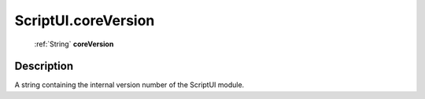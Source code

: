 .. _ScriptUI.coreVersion:

================================================
ScriptUI.coreVersion
================================================

   :ref:`String` **coreVersion**


Description
-----------

A string containing the internal version number of the ScriptUI module.

